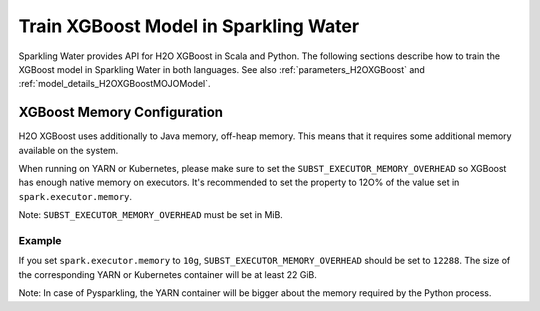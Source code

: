 Train XGBoost Model in Sparkling Water
--------------------------------------

Sparkling Water provides API for H2O XGBoost in Scala and Python. The following sections describe how to train
the XGBoost model in Sparkling Water in both languages. See also :ref:`parameters_H2OXGBoost`
and :ref:`model_details_H2OXGBoostMOJOModel`.

.. content-tabs::

    .. tab-container:: Scala
        :title: Scala

        First, let's start Sparkling Shell as

        .. code:: shell

            ./bin/sparkling-shell

        Start H2O cluster inside the Spark environment

        .. code:: scala

            import ai.h2o.sparkling._
            import java.net.URI
            val hc = H2OContext.getOrCreate()

        Parse the data using H2O and convert them to Spark Frame

        .. code:: scala

            import org.apache.spark.SparkFiles
            spark.sparkContext.addFile("https://raw.githubusercontent.com/h2oai/sparkling-water/master/examples/smalldata/prostate/prostate.csv")
            val rawSparkDF = spark.read.option("header", "true").option("inferSchema", "true").csv(SparkFiles.get("prostate.csv"))
            val sparkDF = rawSparkDF.withColumn("CAPSULE", $"CAPSULE" cast "string")
            val Array(trainingDF, testingDF) = sparkDF.randomSplit(Array(0.8, 0.2))

        Train the model. You can configure all the available XGBoost arguments using provided setters, such as the label column.

        .. code:: scala

            import ai.h2o.sparkling.ml.algos.H2OXGBoost
            val estimator = new H2OXGBoost().setLabelCol("CAPSULE")
            val model = estimator.fit(trainingDF)

        By default, the ``H2OXGBoost`` algorithm distinguishes between a classification and regression problem based on the type of
        the label column of the training dataset. If the label column is a string column, a classification model will be trained.
        If the label column is a numeric column, a regression model will be trained. If you don't want be worried about
        column data types, you can explicitly identify the problem by using ``ai.h2o.sparkling.ml.algos.classification.H2OXGBoostClassifier``
        or ``ai.h2o.sparkling.ml.algos.regression.H2OXGBoostRegressor`` instead.

        Run Predictions

        .. code:: scala

            model.transform(testingDF).show(false)

        You can also get model details via calling methods listed in :ref:`model_details_H2OXGBoostMOJOModel`.


    .. tab-container:: Python
        :title: Python

        First, let's start PySparkling Shell as

        .. code:: shell

            ./bin/pysparkling

        Start H2O cluster inside the Spark environment

        .. code:: python

            from pysparkling import *
            hc = H2OContext.getOrCreate()

        Parse the data using H2O and convert them to Spark Frame

        .. code:: python

            import h2o
            frame = h2o.import_file("https://raw.githubusercontent.com/h2oai/sparkling-water/master/examples/smalldata/prostate/prostate.csv")
            sparkDF = hc.asSparkFrame(frame)
            sparkDF = sparkDF.withColumn("CAPSULE", sparkDF.CAPSULE.cast("string"))
            [trainingDF, testingDF] = sparkDF.randomSplit([0.8, 0.2])

        Train the model. You can configure all the available XGBoost arguments using provided setters or constructor parameters, such as the label column.

        .. code:: python

            from pysparkling.ml import H2OXGBoost
            estimator = H2OXGBoost(labelCol = "CAPSULE")
            model = estimator.fit(trainingDF)

        By default, the ``H2OXGBoost`` algorithm distinguishes between a classification and regression problem based on the type of
        the label column of the training dataset. If the label column is a string column, a classification model will be trained.
        If the label column is a numeric column, a regression model will be trained. If you don't want to be worried about
        column data types, you can explicitly identify the problem by using ``H2OXGBoostClassifier`` or ``H2OXGBoostRegressor`` instead.

        Run Predictions

        .. code:: python

            model.transform(testingDF).show(truncate = False)

        You can also get model details via calling methods listed in :ref:`model_details_H2OXGBoostMOJOModel`.


XGBoost Memory Configuration
~~~~~~~~~~~~~~~~~~~~~~~~~~~~

H2O XGBoost uses additionally to Java memory, off-heap memory. This means that it requires some additional memory
available on the system.

When running on YARN or Kubernetes, please make sure to set the ``SUBST_EXECUTOR_MEMORY_OVERHEAD`` so XGBoost has enough
native memory on executors. It's recommended to set the property to 12O% of the value set in ``spark.executor.memory``.

Note: ``SUBST_EXECUTOR_MEMORY_OVERHEAD`` must be set in MiB.

Example
```````
If you set ``spark.executor.memory`` to ``10g``, ``SUBST_EXECUTOR_MEMORY_OVERHEAD`` should be set to ``12288``.
The size of the corresponding YARN or Kubernetes container will be at least 22 GiB.

Note: In case of Pysparkling, the YARN container will be bigger about the memory required by the Python process.
